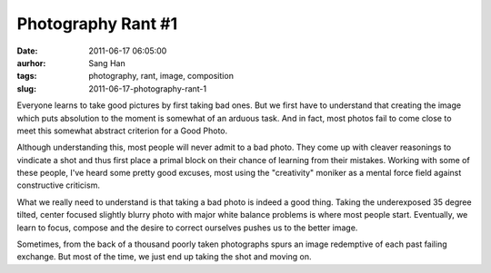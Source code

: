 Photography Rant #1
###################
:date: 2011-06-17 06:05:00
:aurhor: Sang Han
:tags: photography, rant, image, composition
:slug: 2011-06-17-photography-rant-1

..

Everyone learns to take good pictures by first taking bad ones. But we
first have to understand that creating the image which puts absolution
to the moment is somewhat of an arduous task. And in fact, most photos
fail to come close to meet this somewhat abstract criterion for a
Good Photo.

Although understanding this, most people will never admit to a bad
photo. They come up with cleaver reasonings to vindicate a shot and thus
first place a primal block on their chance of learning from their
mistakes. Working with some of these people, I've heard some pretty good
excuses, most using the "creativity" moniker as a mental force field
against constructive criticism.

What we really need to understand is that taking a bad photo is indeed a
good thing. Taking the underexposed 35 degree tilted, center focused
slightly blurry photo with major white balance problems is where most
people start. Eventually, we learn to focus, compose and the desire to
correct ourselves pushes us to the better image.

Sometimes, from the back of a thousand poorly taken photographs spurs an
image redemptive of each past failing exchange. But most of the time, we
just end up taking the shot and moving on.
